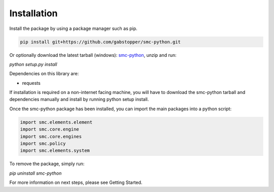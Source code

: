 Installation
===========

Install the package by using a package manager such as pip.

.. code-block:: python

   pip install git+https://github.com/gabstopper/smc-python.git

Or optionally download the latest tarball (windows): smc-python_, unzip and run:

.. _smc-python: https://github.com/gabstopper/smc-python/archive/master.zip

`python setup.py install`

Dependencies on this library are:

* requests

If installation is required on a non-internet facing machine, you will have to download
the smc-python tarball and dependencies manually and install by running python setup install.

Once the smc-python package has been installed, you can import the
main packages into a python script:

.. code-block:: python

   import smc.elements.element
   import smc.core.engine
   import smc.core.engines
   import smc.policy
   import smc.elements.system
   
To remove the package, simply run:

`pip uninstall smc-python`

For more information on next steps, please see Getting Started.   


